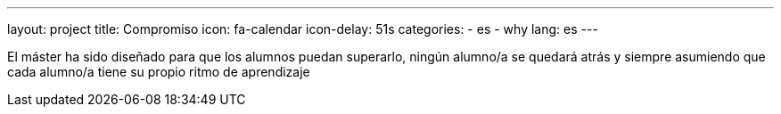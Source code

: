 ---
layout: project
title: Compromiso
icon: fa-calendar
icon-delay: 51s
categories:
  - es
  - why
lang: es
---

El máster ha sido diseñado
para que los alumnos puedan
superarlo, ningún alumno/a se
quedará atrás y siempre
asumiendo
que
cada
alumno/a tiene su propio ritmo
de aprendizaje